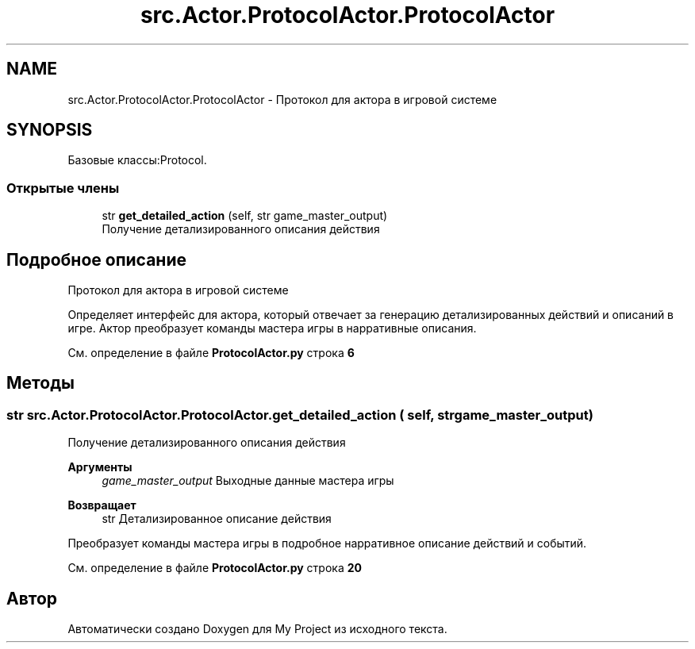 .TH "src.Actor.ProtocolActor.ProtocolActor" 3 "My Project" \" -*- nroff -*-
.ad l
.nh
.SH NAME
src.Actor.ProtocolActor.ProtocolActor \- Протокол для актора в игровой системе  

.SH SYNOPSIS
.br
.PP
.PP
Базовые классы:Protocol\&.
.SS "Открытые члены"

.in +1c
.ti -1c
.RI "str \fBget_detailed_action\fP (self, str game_master_output)"
.br
.RI "Получение детализированного описания действия "
.in -1c
.SH "Подробное описание"
.PP 
Протокол для актора в игровой системе 

Определяет интерфейс для актора, который отвечает за генерацию детализированных действий и описаний в игре\&. Актор преобразует команды мастера игры в нарративные описания\&. 
.PP
См\&. определение в файле \fBProtocolActor\&.py\fP строка \fB6\fP
.SH "Методы"
.PP 
.SS " str src\&.Actor\&.ProtocolActor\&.ProtocolActor\&.get_detailed_action ( self, str game_master_output)"

.PP
Получение детализированного описания действия 
.PP
\fBАргументы\fP
.RS 4
\fIgame_master_output\fP Выходные данные мастера игры 
.RE
.PP
\fBВозвращает\fP
.RS 4
str Детализированное описание действия
.RE
.PP
Преобразует команды мастера игры в подробное нарративное описание действий и событий\&. 
.PP
См\&. определение в файле \fBProtocolActor\&.py\fP строка \fB20\fP

.SH "Автор"
.PP 
Автоматически создано Doxygen для My Project из исходного текста\&.
